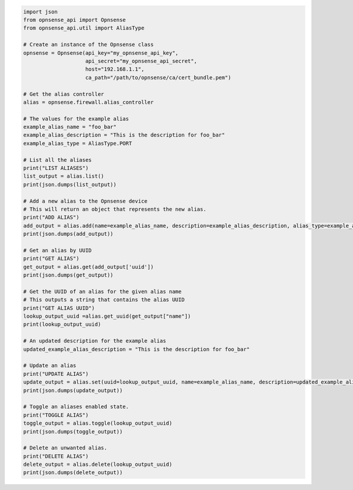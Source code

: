 .. code:: python

    import json
    from opnsense_api import Opnsense
    from opnsense_api.util import AliasType

    # Create an instance of the Opnsense class
    opnsense = Opnsense(api_key="my_opnsense_api_key",
                        api_secret="my_opnsense_api_secret",
                        host="192.168.1.1",
                        ca_path="/path/to/opnsense/ca/cert_bundle.pem")

    # Get the alias controller
    alias = opnsense.firewall.alias_controller

    # The values for the example alias
    example_alias_name = "foo_bar"
    example_alias_description = "This is the description for foo_bar"
    example_alias_type = AliasType.PORT

    # List all the aliases
    print("LIST ALIASES")
    list_output = alias.list()
    print(json.dumps(list_output))

    # Add a new alias to the Opnsense device
    # This will return an object that represents the new alias.
    print("ADD ALIAS")
    add_output = alias.add(name=example_alias_name, description=example_alias_description, alias_type=example_alias_type)
    print(json.dumps(add_output))

    # Get an alias by UUID
    print("GET ALIAS")
    get_output = alias.get(add_output['uuid'])
    print(json.dumps(get_output))

    # Get the UUID of an alias for the given alias name
    # This outputs a string that contains the alias UUID
    print("GET ALIAS UUID")
    lookup_output_uuid =alias.get_uuid(get_output["name"])
    print(lookup_output_uuid)

    # An updated description for the example alias
    updated_example_alias_description = "This is the description for foo_bar"

    # Update an alias
    print("UPDATE ALIAS")
    update_output = alias.set(uuid=lookup_output_uuid, name=example_alias_name, description=updated_example_alias_description, alias_type=example_alias_type)
    print(json.dumps(update_output))

    # Toggle an aliases enabled state.
    print("TOGGLE ALIAS")
    toggle_output = alias.toggle(lookup_output_uuid)
    print(json.dumps(toggle_output))

    # Delete an unwanted alias.
    print("DELETE ALIAS")
    delete_output = alias.delete(lookup_output_uuid)
    print(json.dumps(delete_output))
